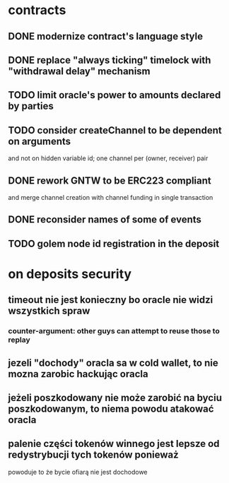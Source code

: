 * contracts
** DONE modernize contract's language style
   CLOSED: [2017-08-23 śro 15:37]
** DONE replace "always ticking" timelock with "withdrawal delay" mechanism
   CLOSED: [2017-09-01 pią 11:08]
** TODO limit oracle's power to amounts declared by parties
** TODO consider createChannel to be dependent on arguments
  and not on hidden variable id; one channel per (owner, receiver) pair
** DONE rework GNTW to be ERC223 compliant
   CLOSED: [2017-09-11 pon 13:17]
   and merge channel creation with channel funding in single transaction
** DONE reconsider names of some of events
   CLOSED: [2017-09-01 pią 12:16]
** TODO golem node id registration in the deposit

* on deposits security
** timeout nie jest konieczny bo oracle nie widzi wszystkich spraw
*** counter-argument: other guys can attempt to reuse those to replay
** jezeli "dochody" oracla sa w cold wallet, to nie mozna zarobic hackując oracla
** jeżeli poszkodowany nie może zarobić na byciu poszkodowanym, to niema powodu atakować oracla
** palenie części tokenów winnego jest lepsze od redystrybucji tych tokenów ponieważ
    powoduje to że bycie ofiarą nie jest dochodowe
